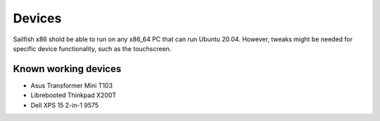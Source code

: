 Devices
=======

Sailfish x86 shold be able to run on any x86_64 PC that can run Ubuntu 20.04. However, tweaks might be needed for specific device functionality, such as the touchscreen. 

Known working devices
---------------------

- Asus Transformer Mini T103
- Librebooted Thinkpad X200T
- Dell XPS 15 2-in-1 9575

